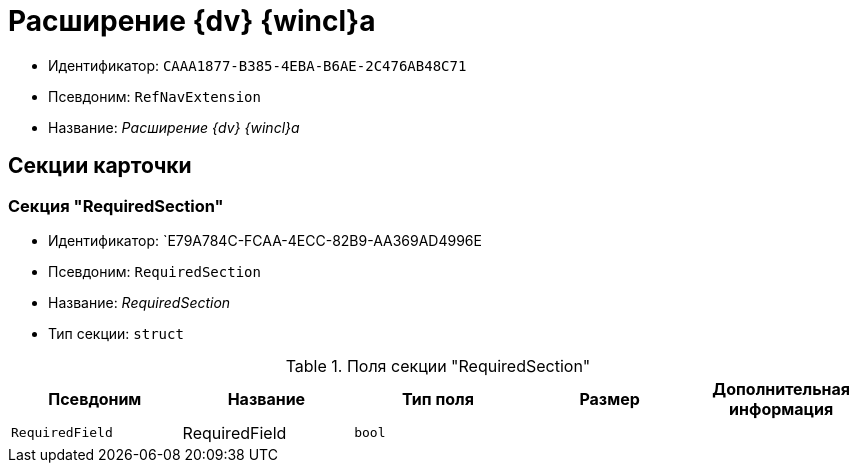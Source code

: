 = Расширение {dv} {wincl}а

* Идентификатор: `CAAA1877-B385-4EBA-B6AE-2C476AB48C71`
* Псевдоним: `RefNavExtension`
* Название: _Расширение {dv} {wincl}а_

== Секции карточки

=== Секция "RequiredSection"

* Идентификатор: `E79A784C-FCAA-4ECC-82B9-AA369AD4996E
* Псевдоним: `RequiredSection`
* Название: _RequiredSection_
* Тип секции: `struct`

.Поля секции "RequiredSection"
[cols="20%,20%,20%,20%,20%",options="header"]
|===
|Псевдоним |Название |Тип поля |Размер |Дополнительная информация
|`RequiredField` |RequiredField |`bool` | |
|===
